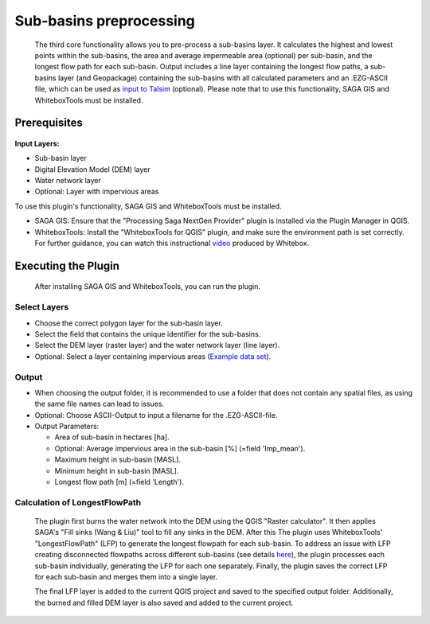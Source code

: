 ========================
Sub-basins preprocessing
========================
   The third core functionality allows you to pre-process a sub-basins layer. It calculates the highest and lowest points within the sub-basins, the area and average impermeable area (optional) per sub-basin, and the longest flow path for each sub-basin. Output includes a line layer containing the longest flow paths, a sub-basins layer (and Geopackage) containing the sub-basins with all calculated parameters and an .EZG-ASCII file, which can be used as `input to Talsim <https://www.talsim.de/docs/index.php?title=EZG-Datei>`__ (optional). Please note that to use this functionality, SAGA GIS and WhiteboxTools must be installed. 

Prerequisites
^^^^^^^^^^^^^
   .. prerequisites:

**Input Layers:**

- Sub-basin layer
- Digital Elevation Model (DEM) layer
- Water network layer
- Optional: Layer with impervious areas
   
To use this plugin's functionality, SAGA GIS and WhiteboxTools must be installed.

- SAGA GIS: Ensure that the "Processing Saga NextGen Provider" plugin is installed via the Plugin Manager in QGIS.
- WhiteboxTools: Install the "WhiteboxTools for QGIS" plugin, and make sure the environment path is set correctly. For further guidance, you can watch this instructional `video <https://www.youtube.com/watch?v=xJXDBsNbcTg>`__ produced by Whitebox.

Executing the Plugin
^^^^^^^^^^^^^^^^^^^^
   
   After installing SAGA GIS and WhiteboxTools, you can run the plugin.

Select Layers
-------------

- Choose the correct polygon layer for the sub-basin layer.
- Select the field that contains the unique identifier for the sub-basins.
- Select the DEM layer (raster layer) and the water network layer (line layer).
- Optional: Select a layer containing impervious areas (`Example data set <https://sdi.eea.europa.eu/catalogue/srv/eng/catalog.search#/metadata/3bf542bd-eebd-4d73-b53c-a0243f2ed862>`__). 

Output
------
- When choosing the output folder, it is recommended to use a folder that does not contain any spatial files, as using the same file names can lead to issues.
- Optional: Choose ASCII-Output to input a filename for the .EZG-ASCII-file.
- Output Parameters:

  - Area of sub-basin in hectares [ha].
  - Optional: Average impervious area in the sub-basin [%] (=field 'Imp_mean').
  - Maximum height in sub-basin [MASL].
  - Minimum height in sub-basin [MASL].
  - Longest flow path [m] (=field 'Length'). 

Calculation of LongestFlowPath
------------------------------
   The plugin first burns the water network into the DEM using the QGIS "Raster calculator".
   It then applies SAGA's "Fill sinks (Wang & Liu)" tool to fill any sinks in the DEM. After this The plugin uses WhiteboxTools' "LongestFlowPath" (LFP) to generate the longest flowpath for each sub-basin. To address an issue with LFP creating disconnected flowpaths across different sub-basins (see details `here <https://github.com/jblindsay/whitebox-tools/issues/289>`__), the plugin processes each sub-basin individually, generating the LFP for each one separately. Finally, the plugin saves the correct LFP for each sub-basin and merges them into a single layer.
   
   The final LFP layer is added to the current QGIS project and saved to the specified output folder. Additionally, the burned and filled DEM layer is also saved and added to the current project.

   |Screenshot Sub-basin preprocessing|

.. |Screenshot Sub-basin preprocessing| image:: qtalsim_screenshots/SubBasinPreprocessing.png
